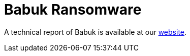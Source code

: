 = Babuk Ransomware
 
A technical report of Babuk is available at our https://www.basquecybersecurity.eus/[website].

